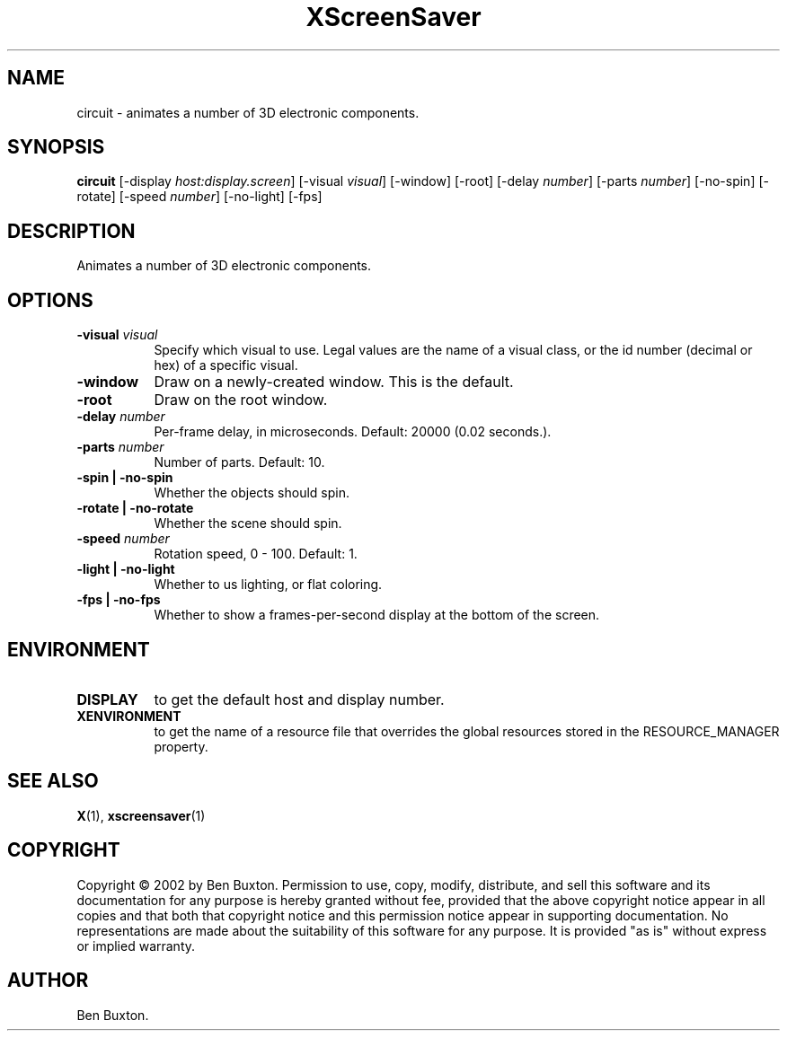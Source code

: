 .TH XScreenSaver 1 "5-May-2004" "X Version 11"
.SH NAME
circuit - animates a number of 3D electronic components.
.SH SYNOPSIS
.B circuit
[\-display \fIhost:display.screen\fP]
[\-visual \fIvisual\fP]
[\-window]
[\-root]
[\-delay \fInumber\fP]
[\-parts \fInumber\fP]
[\-no-spin]
[\-rotate]
[\-speed \fInumber\fP]
[\-no-light]
[\-fps]
.SH DESCRIPTION
Animates a number of 3D electronic components.
.SH OPTIONS
.TP 8
.B \-visual \fIvisual\fP
Specify which visual to use.  Legal values are the name of a visual class,
or the id number (decimal or hex) of a specific visual.
.TP 8
.B \-window
Draw on a newly-created window.  This is the default.
.TP 8
.B \-root
Draw on the root window.
.TP 8
.B \-delay \fInumber\fP
Per-frame delay, in microseconds.  Default: 20000 (0.02 seconds.).
.TP 8
.B \-parts \fInumber\fP
Number of parts.  Default: 10.
.TP 8
.B \-spin | \-no-spin
Whether the objects should spin.
.TP 8
.B \-rotate | \-no-rotate
Whether the scene should spin.
.TP 8
.B \-speed \fInumber\fP
Rotation speed, 0 - 100.  Default: 1.
.TP 8
.B \-light | \-no-light
Whether to us lighting, or flat coloring.
.TP 8
.B \-fps | \-no-fps
Whether to show a frames-per-second display at the bottom of the screen.
.SH ENVIRONMENT
.PP
.TP 8
.B DISPLAY
to get the default host and display number.
.TP 8
.B XENVIRONMENT
to get the name of a resource file that overrides the global resources
stored in the RESOURCE_MANAGER property.
.SH SEE ALSO
.BR X (1),
.BR xscreensaver (1)
.SH COPYRIGHT
Copyright \(co 2002 by Ben Buxton.  Permission to use, copy, modify, 
distribute, and sell this software and its documentation for any purpose is 
hereby granted without fee, provided that the above copyright notice appear 
in all copies and that both that copyright notice and this permission notice
appear in supporting documentation.  No representations are made about the 
suitability of this software for any purpose.  It is provided "as is" without
express or implied warranty.
.SH AUTHOR
Ben Buxton.
